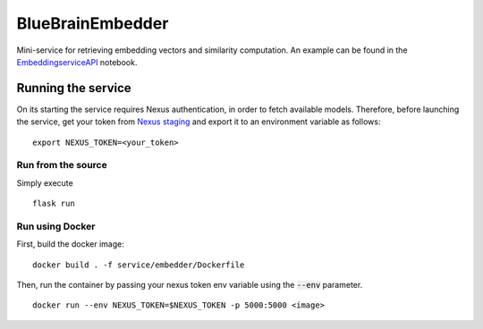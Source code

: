 BlueBrainEmbedder
-----------------

Mini-service for retrieving embedding vectors and similarity computation. An example can be found in the `<Embedding service API>`_ notebook. 


Running the service
===================

On its starting the service requires Nexus authentication, in order to fetch available models. Therefore, before launching the service, get your token from `Nexus staging <https://staging.nexus.ocp.bbp.epfl.ch/>`_ and export it to an environment variable as follows:

::

  export NEXUS_TOKEN=<your_token>

Run from the source
^^^^^^^^^^^^^^^^^^^

Simply execute

::

	flask run


Run using Docker
^^^^^^^^^^^^^^^^

First, build the docker image:

::

	docker build . -f service/embedder/Dockerfile

Then, run the container by passing your nexus token env variable using the :code:`--env` parameter.

::

	docker run --env NEXUS_TOKEN=$NEXUS_TOKEN -p 5000:5000 <image>
